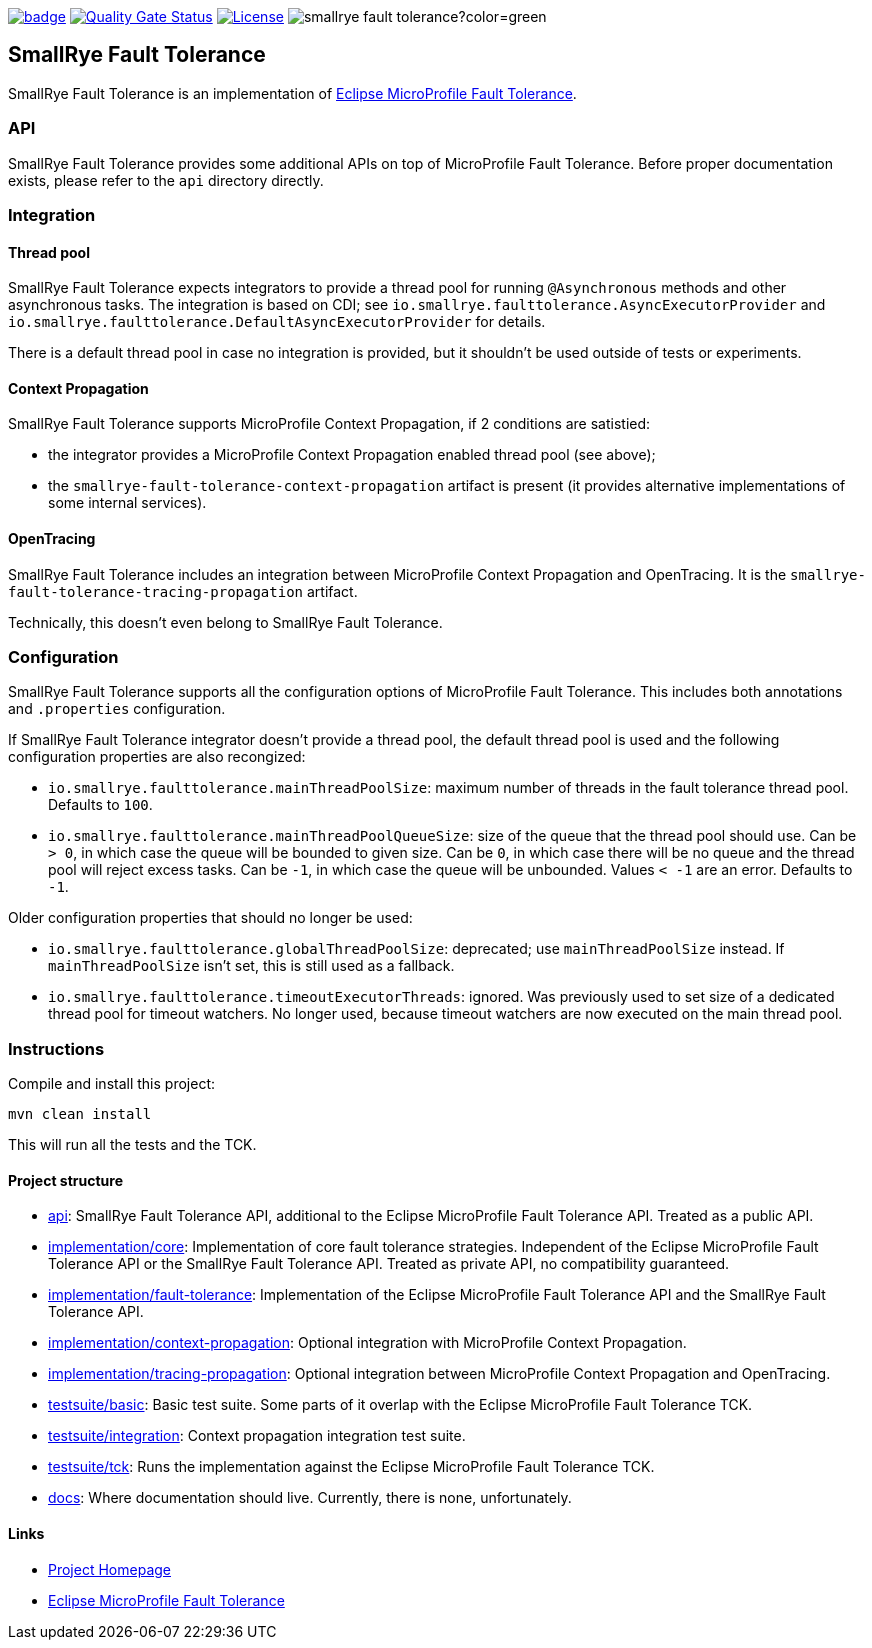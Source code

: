 :microprofile-fault-tolerance: https://github.com/eclipse/microprofile-fault-tolerance/
:ci: https://github.com/smallrye/smallrye-fault-tolerance/actions?query=workflow%3A%22SmallRye+Build%22
:sonar: https://sonarcloud.io/dashboard?id=smallrye_smallrye-fault-tolerance

image:https://github.com/smallrye/smallrye-fault-tolerance/workflows/SmallRye%20Build/badge.svg?branch=master[link={ci}]
image:https://sonarcloud.io/api/project_badges/measure?project=smallrye_smallrye-fault-tolerance&metric=alert_status["Quality Gate Status", link={sonar}]
image:https://img.shields.io/github/license/smallrye/smallrye-fault-tolerance.svg["License", link="http://www.apache.org/licenses/LICENSE-2.0"]
image:https://img.shields.io/maven-central/v/io.smallrye/smallrye-fault-tolerance?color=green[]

== SmallRye Fault Tolerance

SmallRye Fault Tolerance is an implementation of {microprofile-fault-tolerance}[Eclipse MicroProfile Fault Tolerance].

=== API

SmallRye Fault Tolerance provides some additional APIs on top of MicroProfile Fault Tolerance.
Before proper documentation exists, please refer to the `api` directory directly.

=== Integration

==== Thread pool

SmallRye Fault Tolerance expects integrators to provide a thread pool for running `@Asynchronous` methods and other asynchronous tasks.
The integration is based on CDI; see `io.smallrye.faulttolerance.AsyncExecutorProvider` and `io.smallrye.faulttolerance.DefaultAsyncExecutorProvider` for details.

There is a default thread pool in case no integration is provided, but it shouldn't be used outside of tests or experiments.

==== Context Propagation

SmallRye Fault Tolerance supports MicroProfile Context Propagation, if 2 conditions are satistied:

- the integrator provides a MicroProfile Context Propagation enabled thread pool (see above);
- the `smallrye-fault-tolerance-context-propagation` artifact is present (it provides alternative implementations of some internal services).

==== OpenTracing

SmallRye Fault Tolerance includes an integration between MicroProfile Context Propagation and OpenTracing.
It is the `smallrye-fault-tolerance-tracing-propagation` artifact.

Technically, this doesn't even belong to SmallRye Fault Tolerance.

=== Configuration

SmallRye Fault Tolerance supports all the configuration options of MicroProfile Fault Tolerance.
This includes both annotations and `.properties` configuration.

If SmallRye Fault Tolerance integrator doesn't provide a thread pool, the default thread pool is used and the following configuration properties are also recongized:

- `io.smallrye.faulttolerance.mainThreadPoolSize`: maximum number of threads in the fault tolerance thread pool.
  Defaults to `100`.

- `io.smallrye.faulttolerance.mainThreadPoolQueueSize`: size of the queue that the thread pool should use.
  Can be `> 0`, in which case the queue will be bounded to given size.
  Can be `0`, in which case there will be no queue and the thread pool will reject excess tasks.
  Can be `-1`, in which case the queue will be unbounded.
  Values `< -1` are an error.
  Defaults to `-1`.

Older configuration properties that should no longer be used:

- `io.smallrye.faulttolerance.globalThreadPoolSize`: deprecated; use `mainThreadPoolSize` instead.
  If `mainThreadPoolSize` isn't set, this is still used as a fallback.

- `io.smallrye.faulttolerance.timeoutExecutorThreads`: ignored.
  Was previously used to set size of a dedicated thread pool for timeout watchers.
  No longer used, because timeout watchers are now executed on the main thread pool.

=== Instructions

Compile and install this project:

[source,bash]
----
mvn clean install
----

This will run all the tests and the TCK.

==== Project structure

* link:api[]:  SmallRye Fault Tolerance API, additional to the Eclipse MicroProfile Fault Tolerance API.
  Treated as a public API.
* link:implementation/core[]: Implementation of core fault tolerance strategies.
  Independent of the Eclipse MicroProfile Fault Tolerance API or the SmallRye Fault Tolerance API.
  Treated as private API, no compatibility guaranteed.
* link:implementation/fault-tolerance[]: Implementation of the Eclipse MicroProfile Fault Tolerance API and the SmallRye Fault Tolerance API.
* link:implementation/context-propagation[]: Optional integration with MicroProfile Context Propagation.
* link:implementation/tracing-propagation[]: Optional integration between MicroProfile Context Propagation and OpenTracing.
* link:testsuite/basic[]: Basic test suite.
  Some parts of it overlap with the Eclipse MicroProfile Fault Tolerance TCK.
* link:testsuite/integration[]: Context propagation integration test suite.
* link:testsuite/tck[]: Runs the implementation against the Eclipse MicroProfile Fault Tolerance TCK.
* link:docs[]: Where documentation should live.
  Currently, there is none, unfortunately.

==== Links

* http://github.com/smallrye/smallrye-fault-tolerance/[Project Homepage]
* {microprofile-fault-tolerance}[Eclipse MicroProfile Fault Tolerance]
